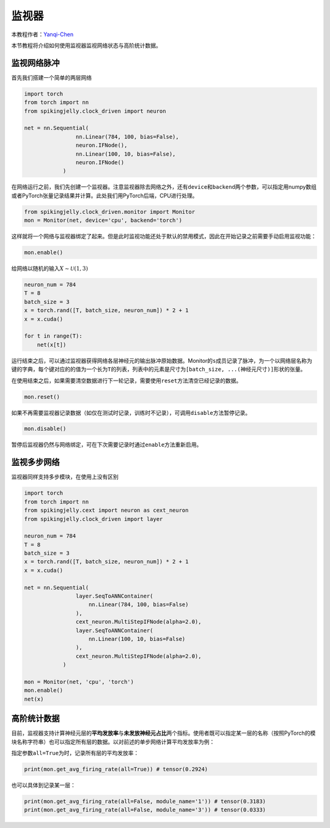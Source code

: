 监视器
======

本教程作者：\ `Yanqi-Chen <https://github.com/Yanqi-Chen>`__

本节教程将介绍如何使用监视器监视网络状态与高阶统计数据。

监视网络脉冲
------------

首先我们搭建一个简单的两层网络

.. code:: python

   import torch
   from torch import nn
   from spikingjelly.clock_driven import neuron

   net = nn.Sequential(
                   nn.Linear(784, 100, bias=False),
                   neuron.IFNode(),
                   nn.Linear(100, 10, bias=False),
                   neuron.IFNode()
               )           

在网络运行之前，我们先创建一个监视器。注意监视器除去网络之外，还有\ ``device``\ 和\ ``backend``\ 两个参数，可以指定用numpy数组或者PyTorch张量记录结果并计算。此处我们用PyTorch后端，CPU进行处理。

.. code:: python

   from spikingjelly.clock_driven.monitor import Monitor
   mon = Monitor(net, device='cpu', backend='torch')

这样就将一个网络与监视器绑定了起来。但是此时监视功能还处于默认的禁用模式，因此在开始记录之前需要手动启用监视功能：

.. code:: python

   mon.enable()

给网络以随机的输入\ :math:`X\sim\mathcal{U}(1,3)`

.. code:: python

   neuron_num = 784
   T = 8
   batch_size = 3 
   x = torch.rand([T, batch_size, neuron_num]) * 2 + 1
   x = x.cuda()

   for t in range(T):
       net(x[t])

运行结束之后，可以通过监视器获得网络各层神经元的输出脉冲原始数据。Monitor的\ ``s``\ 成员记录了脉冲，为一个以网络层名称为键的字典，每个键对应的的值为一个长为\ ``T``\ 的列表，列表中的元素是尺寸为\ ``[batch_size, ...(神经元尺寸)]``\ 形状的张量。

在使用结束之后，如果需要清空数据进行下一轮记录，需要使用\ ``reset``\ 方法清空已经记录的数据。

.. code:: python

   mon.reset()

如果不再需要监视器记录数据（如仅在测试时记录，训练时不记录），可调用\ ``disable``\ 方法暂停记录。

.. code:: python

   mon.disable()

暂停后监视器仍然与网络绑定，可在下次需要记录时通过\ ``enable``\ 方法重新启用。

监视多步网络
------------

监视器同样支持多步模块，在使用上没有区别

.. code:: python

   import torch
   from torch import nn
   from spikingjelly.cext import neuron as cext_neuron
   from spikingjelly.clock_driven import layer

   neuron_num = 784
   T = 8
   batch_size = 3 
   x = torch.rand([T, batch_size, neuron_num]) * 2 + 1
   x = x.cuda()

   net = nn.Sequential(
                   layer.SeqToANNContainer(
                       nn.Linear(784, 100, bias=False)
                   ),
                   cext_neuron.MultiStepIFNode(alpha=2.0),
                   layer.SeqToANNContainer(
                       nn.Linear(100, 10, bias=False)
                   ),
                   cext_neuron.MultiStepIFNode(alpha=2.0),
               )

   mon = Monitor(net, 'cpu', 'torch')
   mon.enable()
   net(x)

高阶统计数据
------------

目前，监视器支持计算神经元层的\ **平均发放率**\ 与\ **未发放神经元占比**\ 两个指标。使用者既可以指定某一层的名称（按照PyTorch的模块名称字符串）也可以指定所有层的数据。以对前述的单步网络计算平均发放率为例：

指定参数\ ``all=True``\ 为时，记录所有层的平均发放率：

.. code:: python

   print(mon.get_avg_firing_rate(all=True)) # tensor(0.2924)

也可以具体到记录某一层：

.. code:: python

   print(mon.get_avg_firing_rate(all=False, module_name='1')) # tensor(0.3183)
   print(mon.get_avg_firing_rate(all=False, module_name='3')) # tensor(0.0333)
